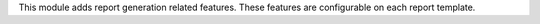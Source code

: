 This module adds report generation related features. These features are
configurable on each report template.

